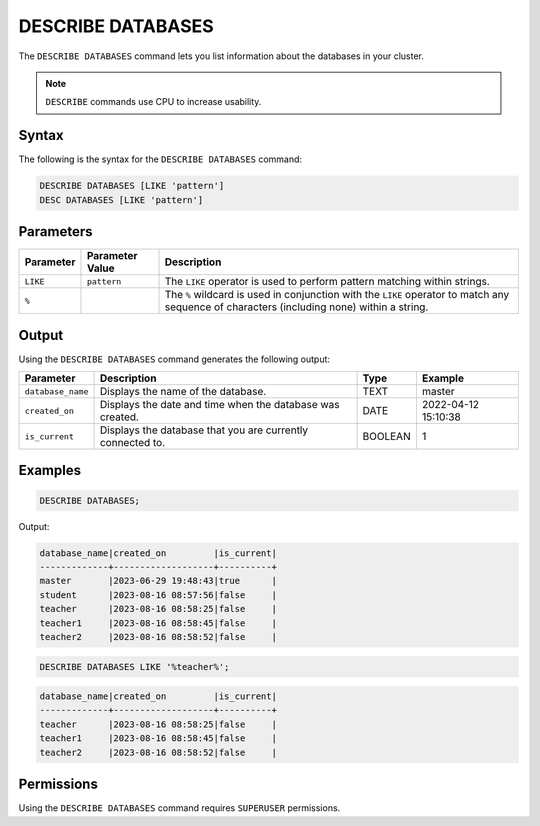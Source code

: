.. _describe_databases:

******************
DESCRIBE DATABASES
******************

The ``DESCRIBE DATABASES`` command lets you list information about the databases in your cluster.

.. note:: ``DESCRIBE`` commands use CPU to increase usability.

Syntax
======

The following is the syntax for the ``DESCRIBE DATABASES`` command:

.. code-block:: postgres

   DESCRIBE DATABASES [LIKE 'pattern']
   DESC DATABASES [LIKE 'pattern']

Parameters
==========

.. list-table:: 
   :widths: auto
   :header-rows: 1
   
   * - Parameter
     - Parameter Value
     - Description
   * - ``LIKE``
     - ``pattern``
     - The ``LIKE`` operator is used to perform pattern matching within strings.
   * - ``%``
     -
     - The ``%`` wildcard is used in conjunction with the ``LIKE`` operator to match any sequence of characters (including none) within a string.

Output
======

Using the ``DESCRIBE DATABASES`` command generates the following output:

.. list-table:: 
   :widths: auto
   :header-rows: 1
   
   * - Parameter
     - Description
     - Type
     - Example
   * - ``database_name``
     - Displays the name of the database.
     - TEXT
     - master
   * - ``created_on``
     - Displays the date and time when the database was created.
     - DATE
     - 2022-04-12 15:10:38
   * - ``is_current``
     - Displays the database that you are currently connected to.
     - BOOLEAN
     - 1
	     
Examples
========

.. code-block:: sql   
	   
	DESCRIBE DATABASES;

Output:

.. code-block:: none

	database_name|created_on         |is_current|
	-------------+-------------------+----------+
	master       |2023-06-29 19:48:43|true      |
	student      |2023-08-16 08:57:56|false     |
	teacher      |2023-08-16 08:58:25|false     |
	teacher1     |2023-08-16 08:58:45|false     |
	teacher2     |2023-08-16 08:58:52|false     |
	
.. code-block:: sql   
	   
	DESCRIBE DATABASES LIKE '%teacher%';
	
.. code-block:: none
	
	database_name|created_on         |is_current|
	-------------+-------------------+----------+
	teacher      |2023-08-16 08:58:25|false     |
	teacher1     |2023-08-16 08:58:45|false     |
	teacher2     |2023-08-16 08:58:52|false     |

Permissions
===========

Using the ``DESCRIBE DATABASES`` command requires ``SUPERUSER`` permissions.
